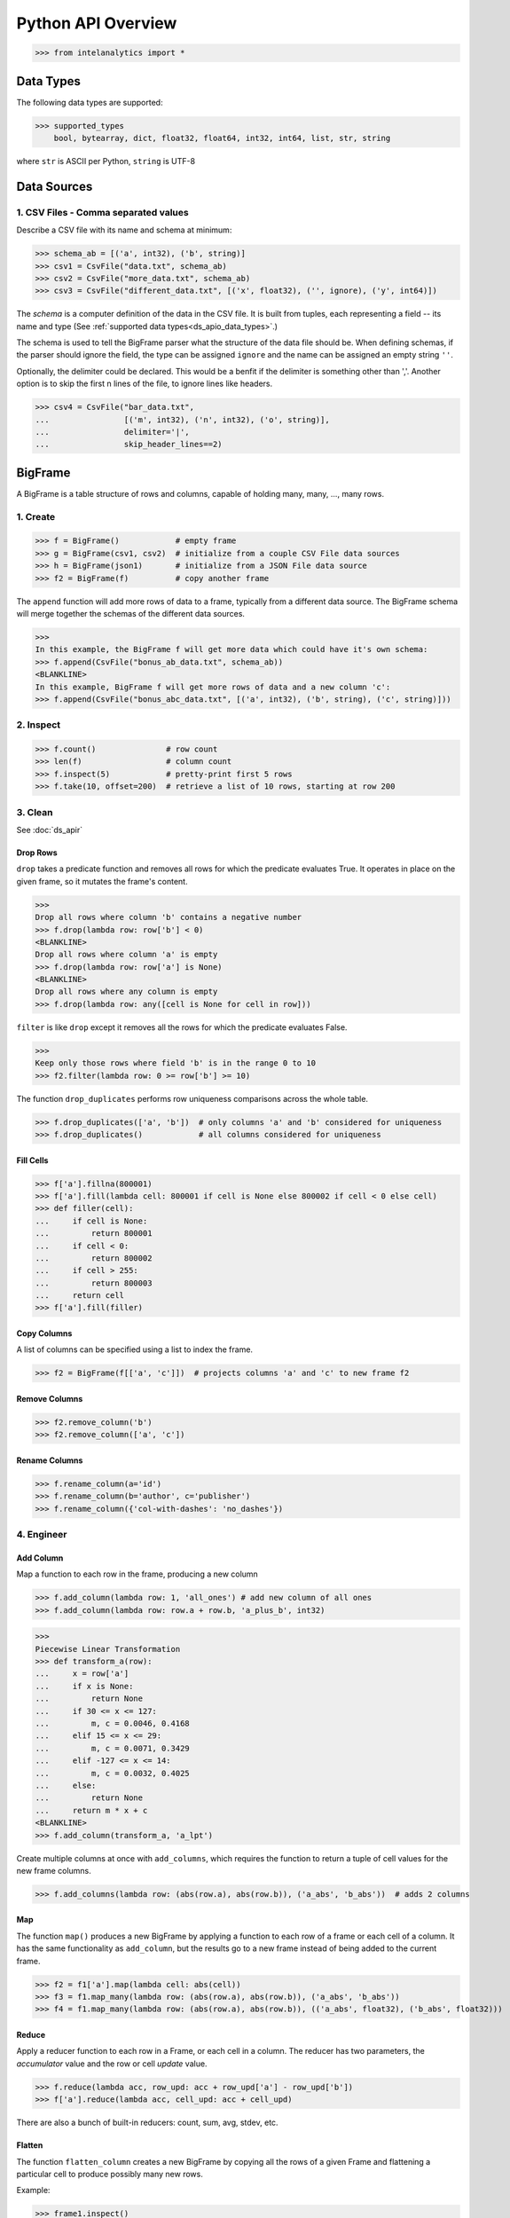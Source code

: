 ..  role:: strikeraw
    
..  role:: strike
        
===================
Python API Overview
===================

>>> from intelanalytics import *

.. _ds_apio_data_types:

Data Types
==========

The following data types are supported:

>>> supported_types
    bool, bytearray, dict, float32, float64, int32, int64, list, str, string

where ``str`` is ASCII per Python, ``string`` is UTF-8
 
Data Sources
============

1. CSV Files - Comma separated values
-------------------------------------

Describe a CSV file with its name and schema at minimum:

>>> schema_ab = [('a', int32), ('b', string)]
>>> csv1 = CsvFile("data.txt", schema_ab)
>>> csv2 = CsvFile("more_data.txt", schema_ab)
>>> csv3 = CsvFile("different_data.txt", [('x', float32), ('', ignore), ('y', int64)])

The *schema* is a computer definition of the data in the CSV file.
It is built from tuples, each representing a field -- its name and type
(See :ref:`supported data types<ds_apio_data_types>`.)

The schema is used to tell the BigFrame parser what the structure of the data file should be.
When defining schemas, if the parser should ignore the field, the type can be assigned ``ignore`` and the name can be assigned an empty string ``''``.

Optionally, the delimiter could be declared.
This would be a benfit if the delimiter is something other than ','.
Another option is to skip the first n lines of the file, to ignore lines like headers.

>>> csv4 = CsvFile("bar_data.txt",
...                [('m', int32), ('n', int32), ('o', string)],
...                delimiter='|',
...                skip_header_lines==2)

.. TODO::

    2. JSON Files
    - -----------

    >>> json1 = JsonFile("json_records.json") # schema TBD

    3. XML Files
    - ----------

    >>> xml1 - XmlFile("xml_records.xml") # schema TBD
 
BigFrame
========

A BigFrame is a table structure of rows and columns, capable of holding many, many, ..., many rows.
 
1. Create
---------

>>> f = BigFrame()            # empty frame
>>> g = BigFrame(csv1, csv2)  # initialize from a couple CSV File data sources
>>> h = BigFrame(json1)       # initialize from a JSON File data source
>>> f2 = BigFrame(f)          # copy another frame

The ``append`` function will add more rows of data to a frame, typically from a different data source.
The BigFrame schema will merge together the schemas of the different data sources.

>>>
In this example, the BigFrame f will get more data which could have it's own schema:
>>> f.append(CsvFile("bonus_ab_data.txt", schema_ab))
<BLANKLINE>
In this example, BigFrame f will get more rows of data and a new column 'c':
>>> f.append(CsvFile("bonus_abc_data.txt", [('a', int32), ('b', string), ('c', string)]))

 
 
2. Inspect
----------

>>> f.count()               # row count
>>> len(f)                  # column count
>>> f.inspect(5)            # pretty-print first 5 rows
>>> f.take(10, offset=200)  # retrieve a list of 10 rows, starting at row 200

 
 
3. Clean
--------

See :doc:`ds_apir`

Drop Rows
~~~~~~~~~

``drop`` takes a predicate function and removes all rows for which the predicate evaluates True.
It operates in place on the given frame, so it mutates the frame's content.

>>>
Drop all rows where column 'b' contains a negative number
>>> f.drop(lambda row: row['b'] < 0)
<BLANKLINE>
Drop all rows where column 'a' is empty
>>> f.drop(lambda row: row['a'] is None)
<BLANKLINE>
Drop all rows where any column is empty
>>> f.drop(lambda row: any([cell is None for cell in row]))

``filter`` is like ``drop`` except it removes all the rows for which the predicate evaluates False.

>>>
Keep only those rows where field 'b' is in the range 0 to 10
>>> f2.filter(lambda row: 0 >= row['b'] >= 10)

.. TODO:: Catch the rows that dropped

    If we want to hang on to the dropped rows, we can pass in a BigFrame to collect them.
    All of the dropped rows will be appended to that frame. **Not implemented for 0.8**

    >>> r = BigFrame()
    >>> f.filter(lambda row: 0 >= row['b'] >= 10, rejected_store=r)

    That effectively splits frame ``f`` in two.

The function ``drop_duplicates`` performs row uniqueness comparisons across the whole table.

>>> f.drop_duplicates(['a', 'b'])  # only columns 'a' and 'b' considered for uniqueness
>>> f.drop_duplicates()            # all columns considered for uniqueness
 
Fill Cells
~~~~~~~~~~

>>> f['a'].fillna(800001)
>>> f['a'].fill(lambda cell: 800001 if cell is None else 800002 if cell < 0 else cell)
>>> def filler(cell):
...     if cell is None:
...         return 800001
...     if cell < 0:
...         return 800002
...     if cell > 255:
...         return 800003
...     return cell
>>> f['a'].fill(filler)

Copy Columns
~~~~~~~~~~~~

A list of columns can be specified using a list to index the frame.

>>> f2 = BigFrame(f[['a', 'c']])  # projects columns 'a' and 'c' to new frame f2
 
Remove Columns
~~~~~~~~~~~~~~

>>> f2.remove_column('b')
>>> f2.remove_column(['a', 'c'])
 
Rename Columns
~~~~~~~~~~~~~~

>>> f.rename_column(a='id')
>>> f.rename_column(b='author', c='publisher')
>>> f.rename_column({'col-with-dashes': 'no_dashes'})
 
.. TODO:: Cast columns
    Cast Columns
    ~~~~~~~~~~~~

    ***WIP*** Thinking something explicit like this instead of allowing schema to be edited directly

    >>> f['a'].cast(int32)

4. Engineer
-----------

Add Column
~~~~~~~~~~

Map a function to each row in the frame, producing a new column

>>> f.add_column(lambda row: 1, 'all_ones') # add new column of all ones
>>> f.add_column(lambda row: row.a + row.b, 'a_plus_b', int32)


>>>
Piecewise Linear Transformation
>>> def transform_a(row):
...     x = row['a']
...     if x is None:
...         return None
...     if 30 <= x <= 127:
...         m, c = 0.0046, 0.4168
...     elif 15 <= x <= 29:
...         m, c = 0.0071, 0.3429
...     elif -127 <= x <= 14:
...         m, c = 0.0032, 0.4025
...     else:
...         return None
...     return m * x + c
<BLANKLINE>
>>> f.add_column(transform_a, 'a_lpt')

Create multiple columns at once with ``add_columns``, which requires the function to return a tuple of cell values for the new frame columns.

>>> f.add_columns(lambda row: (abs(row.a), abs(row.b)), ('a_abs', 'b_abs'))  # adds 2 columns
 
Map
~~~

The function ``map()`` produces a new BigFrame by applying a function to each row of a frame or each cell of a column.
It has the same functionality as ``add_column``, but the results go to a new frame instead of being added to the current frame.

>>> f2 = f1['a'].map(lambda cell: abs(cell))
>>> f3 = f1.map_many(lambda row: (abs(row.a), abs(row.b)), ('a_abs', 'b_abs'))
>>> f4 = f1.map_many(lambda row: (abs(row.a), abs(row.b)), (('a_abs', float32), ('b_abs', float32)))

.. TODO:: Note: Better name than ``map_many``?
 
Reduce
~~~~~~

Apply a reducer function to each row in a Frame, or each cell in a column.
The reducer has two parameters, the *accumulator* value and the row or cell *update* value.

>>> f.reduce(lambda acc, row_upd: acc + row_upd['a'] - row_upd['b'])
>>> f['a'].reduce(lambda acc, cell_upd: acc + cell_upd)

There are also a bunch of built-in reducers:  count, sum, avg, stdev, etc.
 
.. TODO:: Where is the Groupby function? 
    Groupby (and Aggregate)


    (Follows GraphLab's SFrame:
    http://graphlab.com/products/create/docs/graphlab.data_structures.html#module-graphlab.aggregate)

    Group rows together based on matching column values and then apply aggregation
    functions on each group, producing a new BigFrame object.  Two parameters:
    (1) the column(s) to group on and (2) aggregation function(s)

    Aggregation on individual columns:
    >>> f.groupby(['a', 'b'], { 'c': [agg.avg, agg.sum, agg.stdev], 'd': [agg.avg, agg.sum]})

    The name of the new columns are implied.  The previous example would be a new
    BigFrame with 7 columns:

    Aggregation based on full row:  (\*agg.count is the only one supported)
    >>> f.groupby(['a', 'b'], agg.count)

    Both by column and row together:
    >>> f.groupby(['a', 'b'], [agg.count, { 'c': [agg.avg, agg.sum, agg.stdev], 'd': [agg.avg, agg.sum]}])


.. TODO:: Functions do not work well except in .py files

   def groupby(self, column, aggregation):
       """
       Groups rows together based on matching column values and applies aggregation
       functions on each group, producing a new BigFrame object.

       Parameters


       column : str, list of string
           The name(s) of the column(s) to be grouped by
       aggregation : row aggregator, dict of cell aggregators, or list of row aggregator and dict of cell aggregators
           The aggregation functions (reducers) to apply to each group.  ByRow aggregators
           use the entire row, reducing all the columns in a group (all columns) to a single value
           `count` is the only supported ByRow aggregator.
           ByCell aggregators just use a specific cell, reducing a column in a group to a single value

       Returns


       frame : BigFrame
           A new BigFrame containing the aggregation results


       A big question is what aggregators must we support for 0.8?

.. TODO:: Again, where is groupby?
    To match GraphLab's SFrame groupby:


    avg
    count
    max
    mean
    min
    quantile
    stdev
    sum
    variance

    I would add `distinct` to that list for 0.8


    And then from IAT Product Defn:  (any must-haves for 0.8?)

    Mean, Median, Mode, Sum, Geom Mean
    Skewness, Kurtosis, Cumulative Sum, Cumulative Count, Sum, Count
    Minimum, Maximum, Range, Variance, Standard Deviation, Mean Standard Error, Mean Confidence Interval, Outliers
    Count Distinct, Distribution
    Possibly others I missed


.. TODO:: Stuff to consider for >= 1.0

    . Use a 'stats' builtin to get all the basic statistical calculations:

    >>> f.groupby(['a', 'b'], { 'c': stats, 'd': stats })
    >>> f.groupby(['a', 'b'], stats)  # on all columns besides the groupby columns

    . Use lambdas for custom groupby operations --i.e. first parameter can be a lambda

    . Customer reducers:

    >>> f.groupby(['a', 'b'], ReducerByRow('my_row_lambda_col', lambda acc, row_upd: acc + row_upd.c - row_upd.d))

    Produces a frame with 3 columns: ``"a", "b", "my_row_lambda_col"``

    . Mixed-combo:
    >>> f.groupby(['a', 'b'],
    >>>           stats,
    >>>           ReducerByRow('my_row_lambda_col', lambda acc, row_upd: acc + row_upd.c - row_upd.d))
    >>>           { 'c': ReducerByCell('c_fuzz', lambda acc, cell_upd: acc * cell_upd / 2),
    >>>             'd': ReducerByCell('d_fuzz', lambda acc, cell_upd: acc * cell_upd / 3.14)})

    Produces a frame with several columns:
    ``"a", "b", "c_avg", "c_stdev", "c_ ..., "d_avg", "d_stdev", "d_ ..., "my_row_lambda_col", "c_fuzz", "d_fuzz"``


.. TODO:: Functions do not work well except in .py files

   Join


   def join(self, right, left_on, right_on=None, how='left', suffixes=None):
       """
       Create a new BigFrame from a JOIN operation with another BigFrame

       Parameters

       right : BigFrame
           Another frame to join with

       left_on : str
           Name of the column for the join for this (left) frame

       right_on : Str, optional
           Name of the column for the join for the right frame, if not
           provided, then the value of left_on is used.

       how : str, optional
           {'left', 'right', 'outer', 'inner'}

       suffixes : 2-ary tuple of str, optional
           Suffixes to apply to overlapping column names on the output frame.
           Default suffixes are ('_L', '_R')


       Returns

       frame : BigFrame
           The new joined frame

       Examples

       >>> joined_frame = frame1.join(frame2, 'a')  # left join on column 'a'
       >>> joined_frame = frame1.join(frame2, left_on='b', right_on='book', how='outer')
       """


Flatten
~~~~~~~

The function ``flatten_column`` creates a new BigFrame by copying all the rows of a given Frame and flattening a particular cell to produce possibly many new rows.

Example:

>>> frame1.inspect()
    a:int32   b:str
    -------   ------------------------
      1       "solo", "mono", "single"
      2       "duo", "double"
<BLANKLINE>
>>> frame2 = frame1.flatten_column('b')
>>> frame2.inspect()
    a:int32   b:str
    -------   --------
      1       "solo"
      1       "mono"
      1       "single"
      2       "duo"
      2       "double"

``flatten_column`` requires a single column name as its first parameter.
There is a second optional function parameter which defines how the splitting should be done.

>>> frame2 = frame1.flatten('b')  # if column 'a' is natively a list (we don't really support that data type yet)
>>> frame2 = frame1.flatten('b', lambda cell: [item.strip() for item in cell.split(',')])  # could make this the default behavior for string data type

.. TODO:: Miscellaneous Notes
    Misc Notes

    . uh, this was a thought once --something about not cancelling the job on an
    error, but just marking row/cell as None and reporting
    ``raise FillNone("col value out of range")``
    map or whatever will catch this, log it, add to a count in the report, and fill
    the entry with a None
